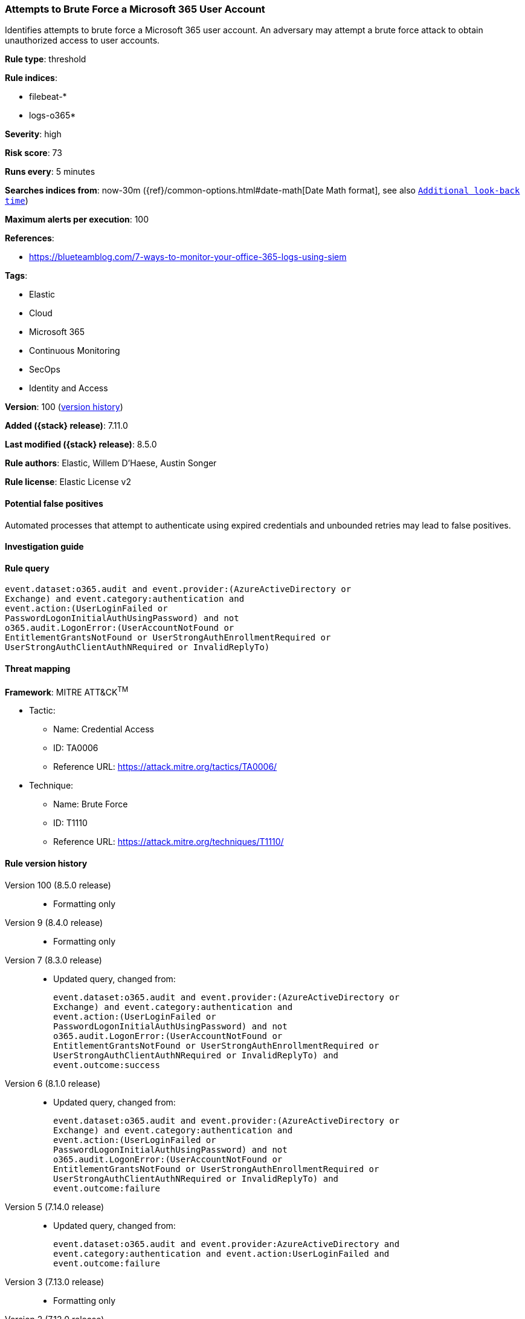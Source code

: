[[attempts-to-brute-force-a-microsoft-365-user-account]]
=== Attempts to Brute Force a Microsoft 365 User Account

Identifies attempts to brute force a Microsoft 365 user account. An adversary may attempt a brute force attack to obtain unauthorized access to user accounts.

*Rule type*: threshold

*Rule indices*:

* filebeat-*
* logs-o365*

*Severity*: high

*Risk score*: 73

*Runs every*: 5 minutes

*Searches indices from*: now-30m ({ref}/common-options.html#date-math[Date Math format], see also <<rule-schedule, `Additional look-back time`>>)

*Maximum alerts per execution*: 100

*References*:

* https://blueteamblog.com/7-ways-to-monitor-your-office-365-logs-using-siem

*Tags*:

* Elastic
* Cloud
* Microsoft 365
* Continuous Monitoring
* SecOps
* Identity and Access

*Version*: 100 (<<attempts-to-brute-force-a-microsoft-365-user-account-history, version history>>)

*Added ({stack} release)*: 7.11.0

*Last modified ({stack} release)*: 8.5.0

*Rule authors*: Elastic, Willem D'Haese, Austin Songer

*Rule license*: Elastic License v2

==== Potential false positives

Automated processes that attempt to authenticate using expired credentials and unbounded retries may lead to false positives.

==== Investigation guide


[source,markdown]
----------------------------------

----------------------------------


==== Rule query


[source,js]
----------------------------------
event.dataset:o365.audit and event.provider:(AzureActiveDirectory or
Exchange) and event.category:authentication and
event.action:(UserLoginFailed or
PasswordLogonInitialAuthUsingPassword) and not
o365.audit.LogonError:(UserAccountNotFound or
EntitlementGrantsNotFound or UserStrongAuthEnrollmentRequired or
UserStrongAuthClientAuthNRequired or InvalidReplyTo)
----------------------------------

==== Threat mapping

*Framework*: MITRE ATT&CK^TM^

* Tactic:
** Name: Credential Access
** ID: TA0006
** Reference URL: https://attack.mitre.org/tactics/TA0006/
* Technique:
** Name: Brute Force
** ID: T1110
** Reference URL: https://attack.mitre.org/techniques/T1110/

[[attempts-to-brute-force-a-microsoft-365-user-account-history]]
==== Rule version history

Version 100 (8.5.0 release)::
* Formatting only

Version 9 (8.4.0 release)::
* Formatting only

Version 7 (8.3.0 release)::
* Updated query, changed from:
+
[source, js]
----------------------------------
event.dataset:o365.audit and event.provider:(AzureActiveDirectory or
Exchange) and event.category:authentication and
event.action:(UserLoginFailed or
PasswordLogonInitialAuthUsingPassword) and not
o365.audit.LogonError:(UserAccountNotFound or
EntitlementGrantsNotFound or UserStrongAuthEnrollmentRequired or
UserStrongAuthClientAuthNRequired or InvalidReplyTo) and
event.outcome:success
----------------------------------

Version 6 (8.1.0 release)::
* Updated query, changed from:
+
[source, js]
----------------------------------
event.dataset:o365.audit and event.provider:(AzureActiveDirectory or
Exchange) and event.category:authentication and
event.action:(UserLoginFailed or
PasswordLogonInitialAuthUsingPassword) and not
o365.audit.LogonError:(UserAccountNotFound or
EntitlementGrantsNotFound or UserStrongAuthEnrollmentRequired or
UserStrongAuthClientAuthNRequired or InvalidReplyTo) and
event.outcome:failure
----------------------------------

Version 5 (7.14.0 release)::
* Updated query, changed from:
+
[source, js]
----------------------------------
event.dataset:o365.audit and event.provider:AzureActiveDirectory and
event.category:authentication and event.action:UserLoginFailed and
event.outcome:failure
----------------------------------

Version 3 (7.13.0 release)::
* Formatting only

Version 2 (7.12.0 release)::
* Formatting only

